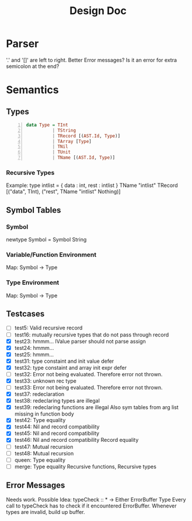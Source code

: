 #+TITLE: Design Doc
* Parser
  '.' and '[]' are left to right.
  Better Error messages?
  Is it an error for extra semicolon at the end?
* Semantics
** Types
   
#+BEGIN_SRC haskell -n
data Type = TInt
          | TString
          | TRecord [(AST.Id, Type)]
          | TArray [Type]
          | TNil
          | TUnit
          | TName [(AST.Id, Type)]
#+END_SRC
*** Recursive Types
Example: type intlist = { data : int, rest : intlist }
TName "intlist" TRecord [("data", TInt), ("rest", TName "intlist" Nothing)]

** Symbol Tables
*** Symbol
    newtype Symbol = Symbol String
*** Variable/Function Environment
Map: Symbol -> Type
*** Type Environment
Map: Symbol -> Type
** Testcases
   - [ ] test5: Valid recursive record
   - [ ] test16: mutually recursive types that do not pass through record
   - [X] test23: hmmm...
     lValue parser should not parse assign
   - [X] test24: hmmm...
   - [X] test25: hmmm...
   - [X] test31: type constaint and init value defer
   - [X] test32: type constaint and array init expr defer
   - [ ] test32: Error not being evaluated. Therefore error not thrown.
   - [X] test33: unknown rec type
   - [ ] test33: Error not being evaluated. Therefore error not thrown.
   - [X] test37: redeclaration
   - [X] test38: redeclaring types are illegal
   - [X] test39: redeclaring functions are illegal
     Also sym tables from arg list missing in function body
   - [X] test42: Type equality
   - [X] test44: Nil and record compatibility
   - [X] test45: Nil and record compatibility
   - [X] test46: Nil and record compatibility
     Record equality
   - [ ] test47: Mutual recursion
   - [ ] test48: Mutual recursion
   - [ ] queen: Type equality
   - [ ] merge: Type equality
     Recursive functions, Recursive types
     
** Error Messages
   Needs work.
   Possible Idea:
   typeCheck :: * -> Either ErrorBuffer Type 
   Every call to typeCheck has to check if it encountered ErrorBuffer.
   Whenever types are invalid, build up buffer.
